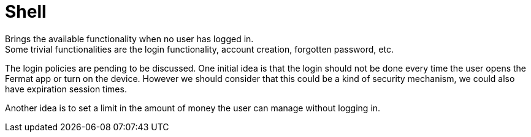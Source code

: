 [[Platform-SubApps-Shell]]
= Shell

Brings the available functionality when no user has logged in. +
Some trivial functionalities are the login functionality, account creation, forgotten password, etc. +

The login policies are pending to be discussed. One initial idea is that the login should not be done every time the user opens the Fermat app or turn on the device. However we should consider that this could be a kind of security mechanism, we could also have expiration session times. +

Another idea is to set a limit in the amount of money the user can manage without logging in. 